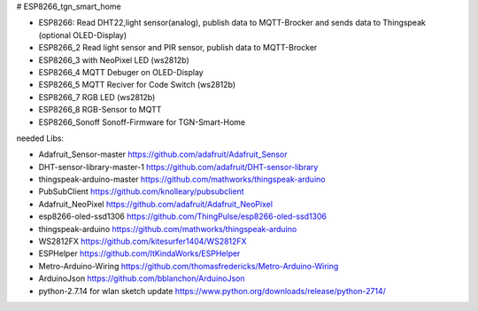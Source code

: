 # ESP8266_tgn_smart_home

|Build Status|

* ESP8266: Read DHT22,light sensor(analog), publish data to MQTT-Brocker and sends data to Thingspeak (optional OLED-Display)
* ESP8266_2 Read light sensor and PIR sensor, publish data to MQTT-Brocker
* ESP8266_3 with NeoPixel LED (ws2812b)
* ESP8266_4 MQTT Debuger on OLED-Display
* ESP8266_5 MQTT Reciver for Code Switch (ws2812b)
* ESP8266_7 RGB LED (ws2812b)
* ESP8266_8 RGB-Sensor to MQTT
* ESP8266_Sonoff Sonoff-Firmware for TGN-Smart-Home
needed Libs:

+ Adafruit_Sensor-master https://github.com/adafruit/Adafruit_Sensor
+ DHT-sensor-library-master-1 https://github.com/adafruit/DHT-sensor-library
+ thingspeak-arduino-master https://github.com/mathworks/thingspeak-arduino
+ PubSubClient https://github.com/knolleary/pubsubclient
+ Adafruit_NeoPixel https://github.com/adafruit/Adafruit_NeoPixel
+ esp8266-oled-ssd1306 https://github.com/ThingPulse/esp8266-oled-ssd1306
+ thingspeak-arduino https://github.com/mathworks/thingspeak-arduino
+ WS2812FX https://github.com/kitesurfer1404/WS2812FX
+ ESPHelper https://github.com/ItKindaWorks/ESPHelper
+ Metro-Arduino-Wiring https://github.com/thomasfredericks/Metro-Arduino-Wiring
+ ArduinoJson https://github.com/bblanchon/ArduinoJson
+ python-2.7.14 for wlan sketch update https://www.python.org/downloads/release/python-2714/

.. ..

.. |Build Status| image:: https://caworks-sl.de/images/build.png
   :target: https://caworks-sl.de
